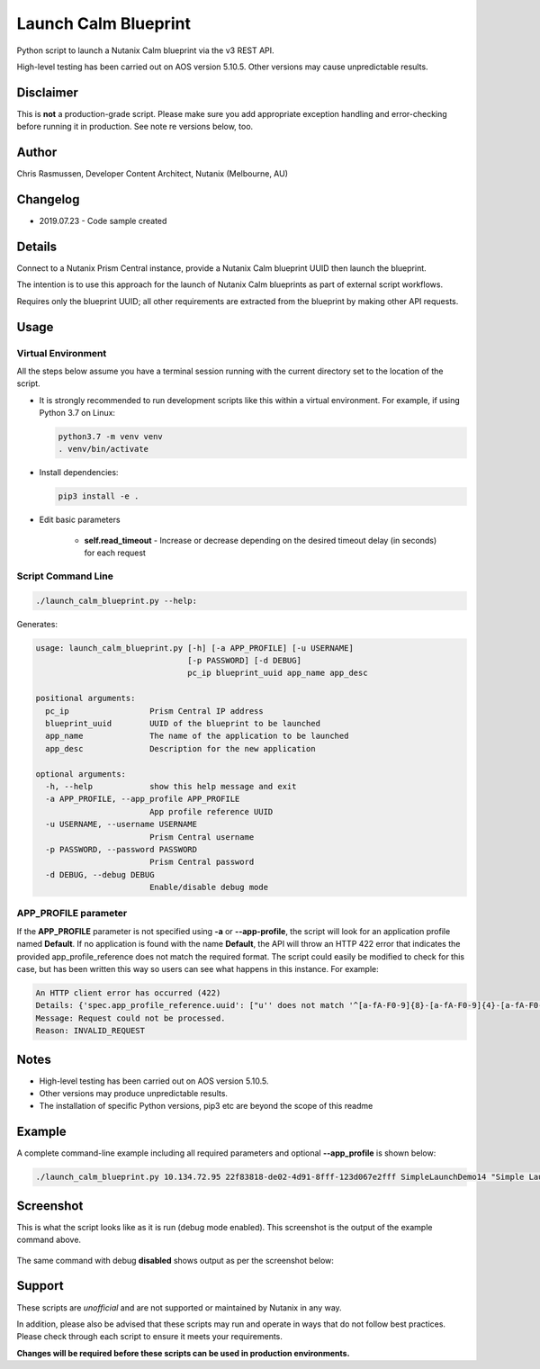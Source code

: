 #####################
Launch Calm Blueprint
#####################

Python script to launch a Nutanix Calm blueprint via the v3 REST API.

High-level testing has been carried out on AOS version 5.10.5.  Other versions may cause unpredictable results.

**********
Disclaimer
**********

This is **not** a production-grade script.  Please make sure you add appropriate exception handling and error-checking before running it in production.  See note re versions below, too.

******
Author
******

Chris Rasmussen, Developer Content Architect, Nutanix (Melbourne, AU)

*********
Changelog
*********

- 2019.07.23 - Code sample created

*******
Details
*******

Connect to a Nutanix Prism Central instance, provide a Nutanix Calm blueprint UUID then launch the blueprint.

The intention is to use this approach for the launch of Nutanix Calm blueprints as part of external script workflows.

Requires only the blueprint UUID; all other requirements are extracted from the blueprint by making other API requests.

*****
Usage
*****

Virtual Environment
===================

All the steps below assume you have a terminal session running with the current directory set to the location of the script.

- It is strongly recommended to run development scripts like this within a virtual environment.  For example, if using Python 3.7 on Linux:

  .. code-block:: bash

     python3.7 -m venv venv
     . venv/bin/activate

- Install dependencies:

  .. code-block:: bash

     pip3 install -e .

- Edit basic parameters

   - **self.read_timeout** - Increase or decrease depending on the desired timeout delay (in seconds) for each request

Script Command Line
===================

.. code-block:: bash

   ./launch_calm_blueprint.py --help:

Generates:

.. code-block:: bash

   usage: launch_calm_blueprint.py [-h] [-a APP_PROFILE] [-u USERNAME]
                                   [-p PASSWORD] [-d DEBUG]
                                   pc_ip blueprint_uuid app_name app_desc

   positional arguments:
     pc_ip                 Prism Central IP address
     blueprint_uuid        UUID of the blueprint to be launched
     app_name              The name of the application to be launched
     app_desc              Description for the new application

   optional arguments:
     -h, --help            show this help message and exit
     -a APP_PROFILE, --app_profile APP_PROFILE
                           App profile reference UUID
     -u USERNAME, --username USERNAME
                           Prism Central username
     -p PASSWORD, --password PASSWORD
                           Prism Central password
     -d DEBUG, --debug DEBUG
                           Enable/disable debug mode

APP_PROFILE parameter
=====================

If the **APP_PROFILE** parameter is not specified using **-a** or **--app-profile**, the script will look for an application profile named **Default**.  If no application is found with the name **Default**, the API will throw an HTTP 422 error that indicates the provided app_profile_reference does not match the required format.  The script could easily be modified to check for this case, but has been written this way so users can see what happens in this instance.  For example:

.. code-block:: bash

   An HTTP client error has occurred (422)
   Details: {'spec.app_profile_reference.uuid': ["u'' does not match '^[a-fA-F0-9]{8}-[a-fA-F0-9]{4}-[a-fA-F0-9]{4}-[a-fA-F0-9]{4}-[a-fA-F0-9]{12}$'"]}
   Message: Request could not be processed.
   Reason: INVALID_REQUEST

*****
Notes
*****

- High-level testing has been carried out on AOS version 5.10.5.
- Other versions may produce unpredictable results.
- The installation of specific Python versions, pip3 etc are beyond the scope of this readme

*******
Example
*******

A complete command-line example including all required parameters and optional **--app_profile** is shown below:

.. code-block:: bash

   ./launch_calm_blueprint.py 10.134.72.95 22f83818-de02-4d91-8fff-123d067e2fff SimpleLaunchDemo14 "Simple Launch Demo 14" --debug enable -u <username> -p <password> -a cea75177-61f8-4e14-b8ef-339a36b055f1;

**********
Screenshot
**********

This is what the script looks like as it is run (debug mode enabled).  This screenshot is the output of the example command above.

.. figure:: screenshot.png

The same command with debug **disabled** shows output as per the screenshot below:

.. figure:: screenshot_no_debug.png

*******
Support
*******

These scripts are *unofficial* and are not supported or maintained by Nutanix in any way.

In addition, please also be advised that these scripts may run and operate in ways that do not follow best practices.  Please check through each script to ensure it meets your requirements.

**Changes will be required before these scripts can be used in production environments.**